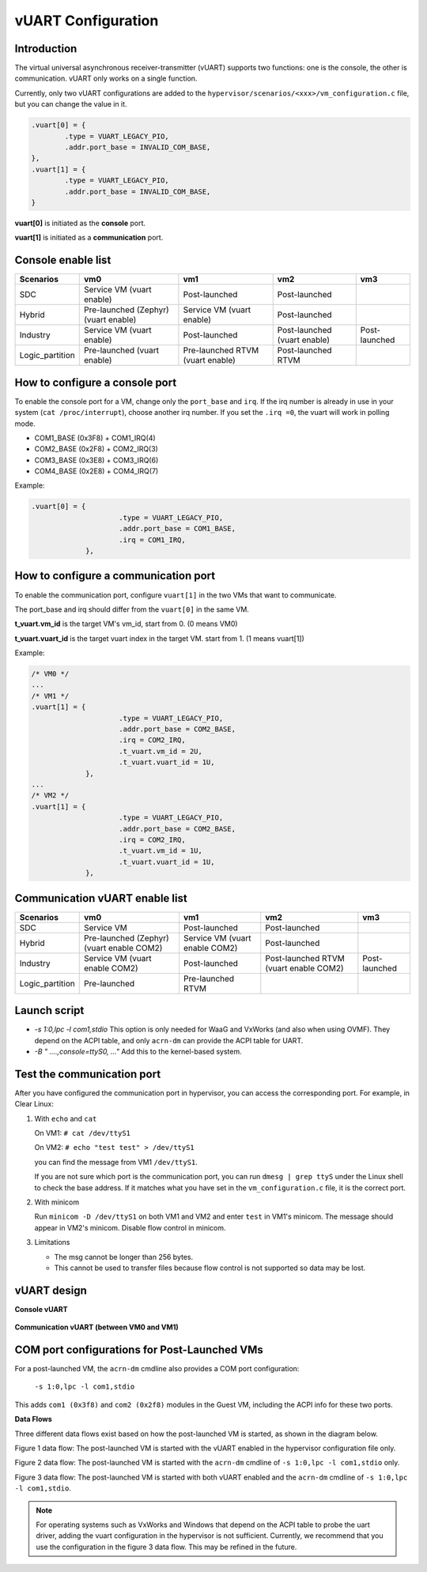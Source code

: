 .. _vuart_config:

vUART Configuration
###################

Introduction
============

The virtual universal asynchronous receiver-transmitter (vUART) supports two functions: one is the console, the other is communication. vUART only works on a single function.

Currently, only two vUART configurations are added to the ``hypervisor/scenarios/<xxx>/vm_configuration.c`` file, but you can change the value in it.

.. code-block:: none

                .vuart[0] = {
                        .type = VUART_LEGACY_PIO,
                        .addr.port_base = INVALID_COM_BASE,
                },
                .vuart[1] = {
                        .type = VUART_LEGACY_PIO,
                        .addr.port_base = INVALID_COM_BASE,
                }

**vuart[0]** is initiated as the **console** port.

**vuart[1]** is initiated as a **communication** port.

Console enable list
===================

+-----------------+-----------------------+--------------------+----------------+----------------+
| Scenarios       | vm0                   | vm1                | vm2            | vm3            |
+=================+=======================+====================+================+================+
| SDC             | Service VM            | Post-launched      | Post-launched  |                |
|                 | (vuart enable)        |                    |                |                |
+-----------------+-----------------------+--------------------+----------------+----------------+
| Hybrid          | Pre-launched (Zephyr) | Service VM         | Post-launched  |                |
|                 | (vuart enable)        | (vuart enable)     |                |                |
+-----------------+-----------------------+--------------------+----------------+----------------+
| Industry        | Service VM            | Post-launched      | Post-launched  | Post-launched  |
|                 | (vuart enable)        |                    | (vuart enable) |                |
+-----------------+-----------------------+--------------------+----------------+----------------+
| Logic_partition | Pre-launched          | Pre-launched RTVM  | Post-launched  |                |
|                 | (vuart enable)        | (vuart enable)     | RTVM           |                |
+-----------------+-----------------------+--------------------+----------------+----------------+

How to configure a console port
===============================

To enable the console port for a VM, change only the ``port_base`` and ``irq``. If the irq number is already in use in your system (``cat /proc/interrupt``), choose another irq number. If you set the ``.irq =0``, the vuart will work in polling mode.

- COM1_BASE (0x3F8) + COM1_IRQ(4)
- COM2_BASE (0x2F8) + COM2_IRQ(3)
- COM3_BASE (0x3E8) + COM3_IRQ(6)
- COM4_BASE (0x2E8) + COM4_IRQ(7)

Example:

.. code-block:: none

   .vuart[0] = {
                        .type = VUART_LEGACY_PIO,
                        .addr.port_base = COM1_BASE,
                        .irq = COM1_IRQ,
                },

How to configure a communication port
=====================================

To enable the communication port, configure ``vuart[1]`` in the two VMs that want to communicate.

The port_base and irq should differ from the ``vuart[0]`` in the same VM.

**t_vuart.vm_id** is the target VM's vm_id, start from 0. (0 means VM0)

**t_vuart.vuart_id** is the target vuart index in the target VM. start from 1. (1 means vuart[1])

Example:

.. code-block:: none

   /* VM0 */
   ...
   /* VM1 */
   .vuart[1] = {
                        .type = VUART_LEGACY_PIO,
                        .addr.port_base = COM2_BASE,
                        .irq = COM2_IRQ,
                        .t_vuart.vm_id = 2U,
                        .t_vuart.vuart_id = 1U,
                },
   ...
   /* VM2 */
   .vuart[1] = {
                        .type = VUART_LEGACY_PIO,
                        .addr.port_base = COM2_BASE,
                        .irq = COM2_IRQ,
                        .t_vuart.vm_id = 1U,
                        .t_vuart.vuart_id = 1U,
                },

Communication vUART enable list
===============================

+-----------------+-----------------------+--------------------+---------------------+----------------+
| Scenarios       | vm0                   | vm1                | vm2                 | vm3            |
+=================+=======================+====================+=====================+================+
| SDC             | Service VM            | Post-launched      | Post-launched       |                |
+-----------------+-----------------------+--------------------+---------------------+----------------+
| Hybrid          | Pre-launched (Zephyr) | Service VM         | Post-launched       |                |
|                 | (vuart enable COM2)   | (vuart enable COM2)|                     |                |
+-----------------+-----------------------+--------------------+---------------------+----------------+
| Industry        | Service VM            | Post-launched      | Post-launched RTVM  | Post-launched  |
|                 | (vuart enable COM2)   |                    | (vuart enable COM2) |                |
+-----------------+-----------------------+--------------------+---------------------+----------------+
| Logic_partition | Pre-launched          | Pre-launched RTVM  |                     |                |
+-----------------+-----------------------+--------------------+---------------------+----------------+

Launch script
=============

-  *-s 1:0,lpc -l com1,stdio*
   This option is only needed for WaaG and VxWorks (and also when using OVMF). They depend on the ACPI table, and only ``acrn-dm`` can provide the ACPI table for UART.

-  *-B " ....,console=ttyS0, ..."*
   Add this to the kernel-based system.

Test the communication port
===========================

After you have configured the communication port in hypervisor, you can access the corresponding port. For example, in Clear Linux:

1. With ``echo`` and ``cat``

   On VM1: ``# cat /dev/ttyS1``

   On VM2: ``# echo "test test" > /dev/ttyS1``

   you can find the message from VM1 ``/dev/ttyS1``.

   If you are not sure which port is the communication port, you can run ``dmesg | grep ttyS`` under the Linux shell to check the base address. If it matches what you have set in the ``vm_configuration.c`` file, it is the correct port.


#. With minicom

   Run ``minicom -D /dev/ttyS1`` on both VM1 and VM2 and enter ``test`` in VM1's minicom. The message should appear in VM2's minicom. Disable flow control in minicom.


#. Limitations

   -  The msg cannot be longer than 256 bytes.
   -  This cannot be used to transfer files because flow control is not supported so data may be lost.

vUART design
============

**Console vUART**

.. figure:: images/vuart-config-1.png
   :align: center
   :name: console-vuart

**Communication vUART (between VM0 and VM1)**

.. figure:: images/vuart-config-2.png
   :align: center
   :name: communication-vuart

COM port configurations for Post-Launched VMs
=============================================

For a post-launched VM, the ``acrn-dm`` cmdline also provides a COM port configuration:

  ``-s 1:0,lpc -l com1,stdio``

This adds ``com1 (0x3f8)`` and ``com2 (0x2f8)`` modules in the Guest VM, including the ACPI info for these two ports.

**Data Flows**

Three different data flows exist based on how the post-launched VM is started, as shown in the diagram below.

Figure 1 data flow: The post-launched VM is started with the vUART enabled in the hypervisor configuration file only.

Figure 2 data flow: The post-launched VM is started with the ``acrn-dm`` cmdline of ``-s 1:0,lpc -l com1,stdio`` only.

Figure 3 data flow: The post-launched VM is started with both vUART enabled and the ``acrn-dm`` cmdline of ``-s 1:0,lpc -l com1,stdio``.

.. figure:: images/vuart-config-post-launch.png
   :align: center
   :name: Post-Launched VMs

.. note::
   For operating systems such as VxWorks and Windows that depend on the ACPI table to probe the uart driver, adding the vuart configuration in the hypervisor is not sufficient. Currently, we recommend that you use the configuration in the figure 3 data flow. This may be refined in the future.


